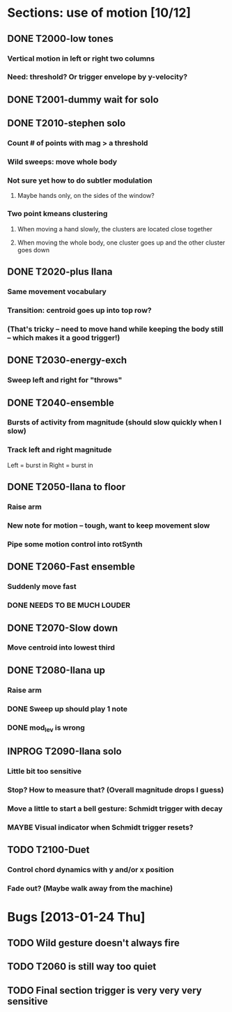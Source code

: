 * Sections: use of motion [10/12]
** DONE T2000-low tones
*** Vertical motion in left or right two columns
*** Need: threshold? Or trigger envelope by y-velocity?
** DONE T2001-dummy wait for solo
** DONE T2010-stephen solo
*** Count # of points with mag > a threshold
*** Wild sweeps: move whole body
*** Not sure yet how to do subtler modulation
**** Maybe hands only, on the sides of the window?
*** Two point kmeans clustering
**** When moving a hand slowly, the clusters are located close together
**** When moving the whole body, one cluster goes up and the other cluster goes down
** DONE T2020-plus Ilana
*** Same movement vocabulary
*** Transition: centroid goes up into top row?
*** (That's tricky -- need to move hand while keeping the body still -- which makes it a good trigger!)
** DONE T2030-energy-exch
*** Sweep left and right for "throws"
** DONE T2040-ensemble
*** Bursts of activity from magnitude (should slow quickly when I slow)
*** Track left and right magnitude
    Left = burst in \thr
    Right = burst in \fastnotes
** DONE T2050-Ilana to floor
*** Raise arm
*** New note for motion -- tough, want to keep movement slow
*** Pipe some motion control into rotSynth
** DONE T2060-Fast ensemble
*** Suddenly move fast
*** DONE NEEDS TO BE MUCH LOUDER
** DONE T2070-Slow down
*** Move centroid into lowest third
** DONE T2080-Ilana up
*** Raise arm
*** DONE Sweep up should play 1 note
*** DONE mod_lev is wrong
** INPROG T2090-Ilana solo
*** Little bit too sensitive
*** Stop? How to measure that? (Overall magnitude drops I guess)
*** Move a little to start a bell gesture: Schmidt trigger with decay
*** MAYBE Visual indicator when Schmidt trigger resets?
** TODO T2100-Duet
*** Control chord dynamics with y and/or x position
*** Fade out? (Maybe walk away from the machine)
* Bugs [2013-01-24 Thu]
** TODO Wild gesture doesn't always fire
** TODO T2060 is still way too quiet
** TODO Final section trigger is very very very sensitive
